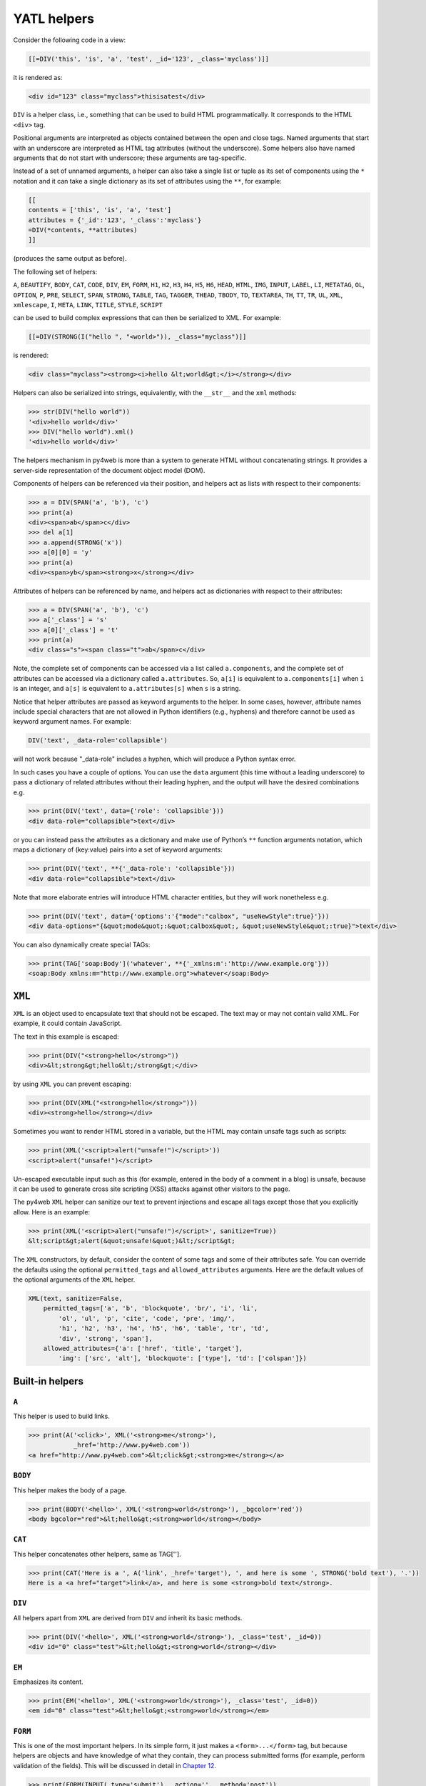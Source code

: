============
YATL helpers
============

Consider the following code in a view:

.. code:: html

   [[=DIV('this', 'is', 'a', 'test', _id='123', _class='myclass')]]

it is rendered as:

.. code:: html

   <div id="123" class="myclass">thisisatest</div>

``DIV`` is a helper class, i.e., something that can be used to build
HTML programmatically. It corresponds to the HTML ``<div>`` tag.

Positional arguments are interpreted as objects contained between the
open and close tags. Named arguments that start with an underscore are
interpreted as HTML tag attributes (without the underscore). Some
helpers also have named arguments that do not start with underscore;
these arguments are tag-specific.

Instead of a set of unnamed arguments, a helper can also take a single
list or tuple as its set of components using the ``*`` notation and it
can take a single dictionary as its set of attributes using the ``**``,
for example:

.. code:: html

   [[
   contents = ['this', 'is', 'a', 'test']
   attributes = {'_id':'123', '_class':'myclass'}
   =DIV(*contents, **attributes)
   ]]

(produces the same output as before).

The following set of helpers:

``A``, ``BEAUTIFY``, ``BODY``, ``CAT``, ``CODE``, ``DIV``, ``EM``,
``FORM``, ``H1``, ``H2``, ``H3``, ``H4``, ``H5``, ``H6``, ``HEAD``,
``HTML``, ``IMG``, ``INPUT``, ``LABEL``, ``LI``, ``METATAG``,
``OL``, ``OPTION``, ``P``, ``PRE``, ``SELECT``, ``SPAN``, ``STRONG``,
``TABLE``, ``TAG``, ``TAGGER``, ``THEAD``, ``TBODY``, ``TD``,
``TEXTAREA``, ``TH``, ``TT``, ``TR``, ``UL``, ``XML``, ``xmlescape``,
``I``, ``META``, ``LINK``, ``TITLE``, ``STYLE``, ``SCRIPT``

can be used to build complex expressions that can then be serialized to
XML. For example:

.. code:: html

   [[=DIV(STRONG(I("hello ", "<world>")), _class="myclass")]]

is rendered:

.. code:: html

   <div class="myclass"><strong><i>hello &lt;world&gt;</i></strong></div>

Helpers can also be serialized into strings, equivalently, with the
``__str__`` and the ``xml`` methods:

.. code:: python

   >>> str(DIV("hello world"))
   '<div>hello world</div>'
   >>> DIV("hello world").xml()
   '<div>hello world</div>'

The helpers mechanism in py4web is more than a system to generate HTML
without concatenating strings. It provides a server-side representation
of the document object model (DOM).

Components of helpers can be referenced via their position, and helpers
act as lists with respect to their components:

.. code:: python

   >>> a = DIV(SPAN('a', 'b'), 'c')
   >>> print(a)
   <div><span>ab</span>c</div>
   >>> del a[1]
   >>> a.append(STRONG('x'))
   >>> a[0][0] = 'y'
   >>> print(a)
   <div><span>yb</span><strong>x</strong></div>

Attributes of helpers can be referenced by name, and helpers act as
dictionaries with respect to their attributes:

.. code:: python

   >>> a = DIV(SPAN('a', 'b'), 'c')
   >>> a['_class'] = 's'
   >>> a[0]['_class'] = 't'
   >>> print(a)
   <div class="s"><span class="t">ab</span>c</div>

Note, the complete set of components can be accessed via a list called
``a.components``, and the complete set of attributes can be accessed via
a dictionary called ``a.attributes``. So, ``a[i]`` is equivalent to
``a.components[i]`` when ``i`` is an integer, and ``a[s]`` is equivalent
to ``a.attributes[s]`` when ``s`` is a string.

Notice that helper attributes are passed as keyword arguments to the
helper. In some cases, however, attribute names include special
characters that are not allowed in Python identifiers (e.g., hyphens)
and therefore cannot be used as keyword argument names. For example:

.. code:: python

   DIV('text', _data-role='collapsible')

will not work because "_data-role" includes a hyphen, which will produce
a Python syntax error.

In such cases you have a couple of options. You can use the ``data``
argument (this time without a leading underscore) to pass a dictionary
of related attributes without their leading hyphen, and the output will
have the desired combinations e.g.

.. code:: python

   >>> print(DIV('text', data={'role': 'collapsible'}))
   <div data-role="collapsible">text</div>

or you can instead pass the attributes as a dictionary and make use of
Python’s ``**`` function arguments notation, which maps a dictionary of
(key:value) pairs into a set of keyword arguments:

.. code:: python

   >>> print(DIV('text', **{'_data-role': 'collapsible'}))
   <div data-role="collapsible">text</div>

Note that more elaborate entries will introduce HTML character entities,
but they will work nonetheless e.g.

.. code:: python

   >>> print(DIV('text', data={'options':'{"mode":"calbox", "useNewStyle":true}'}))
   <div data-options="{&quot;mode&quot;:&quot;calbox&quot;, &quot;useNewStyle&quot;:true}">text</div>

You can also dynamically create special TAGs:

.. code:: python

   >>> print(TAG['soap:Body']('whatever', **{'_xmlns:m':'http://www.example.org'}))
   <soap:Body xmlns:m="http://www.example.org">whatever</soap:Body>


``XML``
-------

``XML`` is an object used to encapsulate text that should not be
escaped. The text may or may not contain valid XML. For example, it
could contain JavaScript.

The text in this example is escaped:

.. code:: python

   >>> print(DIV("<strong>hello</strong>"))
   <div>&lt;strong&gt;hello&lt;/strong&gt;</div>

by using ``XML`` you can prevent escaping:

.. code:: python

   >>> print(DIV(XML("<strong>hello</strong>")))
   <div><strong>hello</strong></div>

Sometimes you want to render HTML stored in a variable, but the HTML may
contain unsafe tags such as scripts:

.. code:: python

   >>> print(XML('<script>alert("unsafe!")</script>'))
   <script>alert("unsafe!")</script>

Un-escaped executable input such as this (for example, entered in the
body of a comment in a blog) is unsafe, because it can be used to
generate cross site scripting (XSS) attacks against other visitors to
the page.

The py4web ``XML`` helper can sanitize our text to prevent injections
and escape all tags except those that you explicitly allow. Here is an
example:

.. code:: python

   >>> print(XML('<script>alert("unsafe!")</script>', sanitize=True))
   &lt;script&gt;alert(&quot;unsafe!&quot;)&lt;/script&gt;

The ``XML`` constructors, by default, consider the content of some tags
and some of their attributes safe. You can override the defaults using
the optional ``permitted_tags`` and ``allowed_attributes`` arguments.
Here are the default values of the optional arguments of the ``XML``
helper.

.. code:: python

   XML(text, sanitize=False,
       permitted_tags=['a', 'b', 'blockquote', 'br/', 'i', 'li',
           'ol', 'ul', 'p', 'cite', 'code', 'pre', 'img/',
           'h1', 'h2', 'h3', 'h4', 'h5', 'h6', 'table', 'tr', 'td',
           'div', 'strong', 'span'],
       allowed_attributes={'a': ['href', 'title', 'target'],
           'img': ['src', 'alt'], 'blockquote': ['type'], 'td': ['colspan']})


Built-in helpers
----------------

``A``
~~~~~

This helper is used to build links.

.. code:: python

   >>> print(A('<click>', XML('<strong>me</strong>'),
               _href='http://www.py4web.com'))
   <a href="http://www.py4web.com">&lt;click&gt;<strong>me</strong></a>

``BODY``
~~~~~~~~

This helper makes the body of a page.

.. code:: python

   >>> print(BODY('<hello>', XML('<strong>world</strong>'), _bgcolor='red'))
   <body bgcolor="red">&lt;hello&gt;<strong>world</strong></body>

``CAT``
~~~~~~~

This helper concatenates other helpers, same as TAG[''].

.. code:: python

   >>> print(CAT('Here is a ', A('link', _href='target'), ', and here is some ', STRONG('bold text'), '.'))
   Here is a <a href="target">link</a>, and here is some <strong>bold text</strong>.

``DIV``
~~~~~~~

All helpers apart from ``XML`` are derived from ``DIV`` and inherit its
basic methods.

.. code:: python

   >>> print(DIV('<hello>', XML('<strong>world</strong>'), _class='test', _id=0))
   <div id="0" class="test">&lt;hello&gt;<strong>world</strong></div>

``EM``
~~~~~~

Emphasizes its content.

.. code:: python

   >>> print(EM('<hello>', XML('<strong>world</strong>'), _class='test', _id=0))
   <em id="0" class="test">&lt;hello&gt;<strong>world</strong></em>

``FORM``
~~~~~~~~

This is one of the most important helpers. In its simple form, it just
makes a ``<form>...</form>`` tag, but because helpers are objects and
have knowledge of what they contain, they can process submitted forms
(for example, perform validation of the fields). This will be discussed
in detail in `Chapter 12 <#chapter-12>`__.

.. code:: python

   >>> print(FORM(INPUT(_type='submit'), _action='', _method='post'))
   <form action="" method="post"><input type="submit"/></form>

``H1``, ``H2``, ``H3``, ``H4``, ``H5``, ``H6``
~~~~~~~~~~~~~~~~~~~~~~~~~~~~~~~~~~~~~~~~~~~~~~

These helpers are for paragraph headings and subheadings.

.. code:: python

   >>> print(H1('<hello>', XML('<strong>world</strong>'), _class='test', _id=0))
   <h1 id="0" class="test">&lt;hello&gt;<strong>world</strong></h1>

``HEAD``
~~~~~~~~

For tagging the HEAD of an HTML page.

.. code:: python

   >>> print(HEAD(TITLE('<hello>', XML('<strong>world</strong>'))))
   <head><title>&lt;hello&gt;<strong>world</strong></title></head>

``HTML``
~~~~~~~~

For tagging an HTML page.

.. code:: python

   >>> print(HTML(BODY('<hello>', XML('<strong>world</strong>'))))
   <html><body>&lt;hello&gt;<strong>world</strong></body></html>

``I``
~~~~~

This helper makes its contents italic.

.. code:: python

   >>> print(I('<hello>', XML('<strong>world</strong>'), _class='test', _id=0))
   <i id="0" class="test">&lt;hello&gt;<strong>world</strong></i>

``IMG``
~~~~~~~

It can be used to embed images into HTML.

.. code:: python

   >>> print(IMG(_src='http://example.com/image.png', _alt='test'))
   <img alt="test" src="http://example.com/image.png"/>

Here is a combination of A, IMG, and URL helpers for including a static
image with a link:

.. code:: python

   >>> print(A(IMG(_src=URL('static', 'logo.png'), _alt="My Logo"),
   ... _href=URL('default', 'index')))
   <a href="/default/index"><img alt="My Logo" src="/static/logo.png"/></a>

.. FIXME: URL('static', ...) is broken on py4web shell

``INPUT``
~~~~~~~~~

Creates an ``<input.../>`` tag. An input tag may not contain other tags,
and is closed by ``/>`` instead of ``>``. The input tag has an optional
attribute ``_type`` that can be set to “text” (the default), “submit”,
“checkbox”, or “radio”.

.. code:: python

   >>> print(INPUT(_name='test', _value='a'))
   <input name="test" value="a"/>

For radio buttons use the ``_checked`` attribute:

.. code:: python

   >>> for v in ['a', 'b', 'c']:
   ...     print(INPUT(_type='radio', _name='test', _value=v, _checked=v=='b'), v)
   ... 
   <input name="test" type="radio" value="a"/> a
   <input checked="checked" name="test" type="radio" value="b"/> b
   <input name="test" type="radio" value="c"/> c

and similarly for checkboxes:

.. code:: python

   >>> print(INPUT(_type='checkbox', _name='test', _value='a', _checked=True))
   <input checked="checked" name="test" type="checkbox" value="a"/>
   >>> print(INPUT(_type='checkbox', _name='test', _value='a', _checked=False))
   <input name="test" type="checkbox" value="a"/>

``LABEL``
~~~~~~~~~

It is used to create a LABEL tag for an INPUT field.

.. code:: python

   >>> print(LABEL('<hello>', XML('<strong>world</strong>'), _class='test', _id=0))
   <label id="0" class="test">&lt;hello&gt;<strong>world</strong></label>

``LI``
~~~~~~

It makes a list item and should be contained in a ``UL`` or ``OL`` tag.

.. code:: python

   >>> print(LI('<hello>', XML('<strong>world</strong>'), _class='test', _id=0))
   <li id="0" class="test">&lt;hello&gt;<strong>world</strong></li>

``OL``
~~~~~~

It stands for ordered list. The list should contain LI tags.

.. code:: python

   >>> print(OL(LI('<hello>'), LI(XML('<strong>world</strong>')), _class='test', _id=0))
   <ol class="test" id="0"><li>&lt;hello&gt;</li><li><strong>world</strong></li></ol>

``OPTION``
~~~~~~~~~~

This should only be used as argument of a ``SELECT``.

.. code:: python

   >>> print(OPTION('<hello>', XML('<strong>world</strong>'), _value='a'))
   <option value="a">&lt;hello&gt;<strong>world</strong></option>

For selected options use the ``_selected`` attribute:

.. code:: python

   >>> print(OPTION('Thank You', _value='ok', _selected=True))
   <option selected="selected" value="ok">Thank You</option>

``P``
~~~~~

This is for tagging a paragraph.

.. code:: python

   >>> print(P('<hello>', XML('<strong>world</strong>'), _class='test', _id=0))
   <p id="0" class="test">&lt;hello&gt;<strong>world</strong></p>

``PRE``
~~~~~~~

Generates a ``<pre>...</pre>`` tag for displaying pre-formatted text.
The ``CODE`` helper is generally preferable for code listings.

.. code:: python

   >>> print(SELECT(OPTION('first', _value='1'), OPTION('second', _value='2'), _class='test', _id=0))
   <pre id="0" class="test">&lt;hello&gt;<strong>world</strong></pre>

``SCRIPT``
~~~~~~~~~~

This is include or link a script, such as JavaScript.

.. code:: python

   >>> print(SCRIPT('console.log("hello world");', _type='text/javascript'))
   <script type="text/javascript">console.log("hello world");</script>

``SELECT``
~~~~~~~~~~

Makes a ``<select>...</select>`` tag. This is used with the ``OPTION``
helper.

.. code:: python

   >>> print(SELECT(OPTION('first', _value='1'), OPTION('second', _value='2'),
   ... _class='test', _id=0))
   <select class="test" id="0"><option value="1">first</option><option value="2">second</option></select>

``SPAN``
~~~~~~~~

Similar to ``DIV`` but used to tag inline (rather than block) content.

.. code:: python

   >>> print(SPAN('<hello>', XML('<strong>world</strong>'), _class='test', _id=0))
   <span id="0" class="test">&lt;hello&gt;<strong>world</strong></span>

``STYLE``
~~~~~~~~~

Similar to script, but used to either include or link CSS code. Here the
CSS is included:

.. code:: python

   >>> print(STYLE(XML('body {color: white}')))
   <style>body {color: white}</style>

and here it is linked:

.. code:: python

   >>> print(STYLE(_src='style.css'))
   <style src="style.css"></style>

``TABLE``, ``TR``, ``TD``
~~~~~~~~~~~~~~~~~~~~~~~~~

These tags (along with the optional ``THEAD`` and ``TBODY`` helpers) are
used to build HTML tables.

.. code:: python

   >>> print(TABLE(TR(TD('a'), TD('b')), TR(TD('c'), TD('d'))))
   <table><tr><td>a</td><td>b</td></tr><tr><td>c</td><td>d</td></tr></table>

``TR`` expects ``TD`` content.

It is easy to convert a Python array into an HTML table using Python’s
``*`` function arguments notation, which maps list elements to
positional function arguments.

Here, we will do it line by line:

.. code:: python

   >>> table = [['a', 'b'], ['c', 'd']]
   >>> print(TABLE(TR(*map(TD, table[0])), TR(*map(TD, table[1]))))
   <table><tr><td>a</td><td>b</td></tr><tr><td>c</td><td>d</td></tr></table>

Here we do all lines at once:

.. code:: python

   >>> table = [['a', 'b'], ['c', 'd']]
   >>> print(TABLE(*[TR(*map(TD, rows)) for rows in table]))
   <table><tr><td>a</td><td>b</td></tr><tr><td>c</td><td>d</td></tr></table>

``TBODY``
~~~~~~~~~

This is used to tag rows contained in the table body, as opposed to
header or footer rows. It is optional.

.. code:: python

   >>> print(TBODY(TR(TD('<hello>')), _class='test', _id=0))
   <tbody id="0" class="test"><tr><td>&lt;hello&gt;</td></tr></tbody>

``TEXTAREA``
~~~~~~~~~~~~

This helper makes a ``<textarea>...</textarea>`` tag.

.. code:: python

   >>> print(TEXTAREA('<hello>', XML('<strong>world</strong>'), _class='test',
   ... _cols="40", _rows="10"))
   <textarea class="test" cols="40" rows="10">&lt;hello&gt;<strong>world</strong></textarea>

``TH``
~~~~~~

This is used instead of ``TD`` in table headers.

.. code:: python

   >>> print(TH('<hello>', XML('<strong>world</strong>'), _class='test', _id=0))
   <th id="0" class="test">&lt;hello&gt;<strong>world</strong></th>

``THEAD``
~~~~~~~~~

This is used to tag table header rows.

.. code:: python

   >>> print(THEAD(TR(TH('<hello>')), _class='test', _id=0))
   <thead id="0" class="test"><tr><th>&lt;hello&gt;</th></tr></thead>

``TITLE``
~~~~~~~~~

This is used to tag the title of a page in an HTML header.

.. code:: python

   >>> print(TITLE('<hello>', XML('<strong>world</strong>')))
   <title>&lt;hello&gt;<strong>world</strong></title>

``TT``
~~~~~~

Tags text as typewriter (monospaced) text.

.. code:: python

   >>> print(TT('<hello>', XML('<strong>world</strong>'), _class='test', _id=0))
   <tt id="0" class="test">&lt;hello&gt;<strong>world</strong></tt>

``UL``
~~~~~~

It stands for unordered list. The list should contain LI tags.

.. code:: python

   >>> print(UL(LI('<hello>'), LI(XML('<strong>world</strong>')), _class='test', _id=0))
   <ul class="test" id="0"><li>&lt;hello&gt;</li><li><strong>world</strong></li></ul>

``URL``
~~~~~~~

.. FIXME: maybe this section should go in another chapter

The URL helper is not part of yatl package, instead it is provided by py4web.

Custom helpers
--------------

.. _TAG:

``TAG``
~~~~~~~

Sometimes you need to generate custom XML tags. py4web provides ``TAG``,
a universal tag generator.

.. code:: html

   [[=TAG.name('a', 'b', _c='d')]]

generates the following XML

.. code:: xml

   <name c="d">ab</name>

Arguments “a”, “b”, and “d” are automatically escaped; use the ``XML``
helper to suppress this behavior. Using ``TAG`` you can generate
HTML/XML tags not already provided by the API. TAGs can be nested, and
are serialized with ``str().`` An equivalent syntax is:

.. code:: html

   [[=TAG['name']('a', 'b', _c='d')]]

If the TAG object is created with an empty name, it can be used to
concatenate multiple strings and HTML helpers together without inserting
them into a surrounding tag, but this use is deprecated. Use the ``CAT``
helper instead.

Self-closing tags can be generated with the TAG helper. The tag name
must end with a “/”.

.. code:: html

   [[=TAG['link/'](_href='http://py4web.com')]]

generates the following XML:

.. code:: xml

   <link ref="http://py4web.com"/>

Notice that ``TAG`` is an object, and ``TAG.name`` or ``TAG['name']`` is
a function that returns a temporary helper class.

``BEAUTIFY``
------------

``BEAUTIFY`` is used to build HTML representations of compound objects,
including lists, tuples and dictionaries:

.. code:: html

   [[=BEAUTIFY({"a": ["hello", STRONG("world")], "b": (1, 2)})]]

``BEAUTIFY`` returns an XML-like object serializable to XML, with a nice
looking representation of its constructor argument. In this case, the
XML representation of:

.. code:: python

   {"a": ["hello", STRONG("world")], "b": (1, 2)}

will render as:

.. code:: html

   <table><tbody
   <tr><th>a</th><td><ul><li>hello</li><li><strong>world</strong></li></ul></td></tr>
   <tr><th>b</th><td>(1, 2)</td></tr>
   </tbody></table>

Server-side *DOM* and parsing
-----------------------------

.. FIXME: review needed

``elements``
~~~~~~~~~~~~

The DIV helper and all derived helpers provide the search methods
``element`` and ``elements``.

``element`` returns the first child element matching a specified
condition (or None if no match).

``elements`` returns a list of all matching children.

**element** and **elements** use the same syntax to specify the matching
condition, which allows for three possibilities that can be mixed and
matched: jQuery-like expressions, match by exact attribute value, match
using regular expressions.

Here is a simple example:

.. code:: python

   >>> a = DIV(DIV(DIV('a', _id='target', _class='abc')))
   >>> d = a.elements('div#target')
   >>> d[0][0] = 'changed'
   >>> print a
   <div><div><div id="target" class="abc">changed</div></div></div>

The un-named argument of ``elements`` is a string, which may contain:
the name of a tag, the id of a tag preceded by a pound symbol, the class
preceded by a dot, the explicit value of an attribute in square
brackets.

Here are 4 equivalent ways to search the previous tag by id:

.. code:: python

   d = a.elements('#target')
   d = a.elements('div#target')
   d = a.elements('div[id=target]')
   d = a.elements('div', _id='target')

Here are 4 equivalent ways to search the previous tag by class:

.. code:: python

   d = a.elements('.abc')
   d = a.elements('div.abc')
   d = a.elements('div[class=abc]')
   d = a.elements('div', _class='abc')

Any attribute can be used to locate an element (not just ``id`` and
``class``), including multiple attributes (the function element can take
multiple named arguments), but only the first matching element will be
returned.

Using the jQuery syntax “div#target” it is possible to specify multiple
search criteria separated by a comma:

.. code:: python

   a = DIV(SPAN('a', _id='t1'), DIV('b', _class='c2'))
   d = a.elements('span#t1, div.c2')

or equivalently

.. code:: python

   a = DIV(SPAN('a', _id='t1'), DIV('b', _class='c2'))
   d = a.elements('span#t1', 'div.c2')

If the value of an attribute is specified using a name argument, it can
be a string or a regular expression:

.. code:: python

   a = DIV(SPAN('a', _id='test123'), DIV('b', _class='c2'))
   d = a.elements('span', _id=re.compile('test\d{3}')

A special named argument of the DIV (and derived) helpers is ``find``.
It can be used to specify a search value or a search regular expression
in the text content of the tag. For example:

.. code:: python

   >>> a = DIV(SPAN('abcde'), DIV('fghij'))
   >>> d = a.elements(find='bcd')
   >>> print d[0]
   <span>abcde</span>

or

.. code:: python

   >>> a = DIV(SPAN('abcde'), DIV('fghij'))
   >>> d = a.elements(find=re.compile('fg\w{3}'))
   >>> print d[0]
   <div>fghij</div>

``components``
~~~~~~~~~~~~~~

Here’s an example of listing all elements in an html string:

.. code:: python

   >>> html = TAG('<a>xxx</a><b>yyy</b>')
   >>> for item in html.components:
   ...     print item
   ... 
   <a>xxx</a>
   <b>yyy</b>

``parent`` and ``siblings``
~~~~~~~~~~~~~~~~~~~~~~~~~~~

``parent`` returns the parent of the current element.

.. code:: python

   >>> a = DIV(SPAN('a'), DIV('b'))
   >>> s = a.element('span')
   >>> d = s.parent
   >>> d['_class']='abc'
   >>> print a
   <div class="abc"><span>a</span><div>b</div></div>
   >>> for e in s.siblings(): print e
   <div>b</div>

Replacing elements
~~~~~~~~~~~~~~~~~~

Elements that are matched can also be replaced or removed by specifying
the ``replace`` argument. Notice that a list of the original matching
elements is still returned as usual.

.. code:: python

   >>> a = DIV(SPAN('x'), DIV(SPAN('y'))
   >>> b = a.elements('span', replace=P('z')
   >>> print a
   <div><p>z</p><div><p>z</p></div>

``replace`` can be a callable. In this case it will be passed the
original element and it is expected to return the replacement element:

.. code:: python

   >>> a = DIV(SPAN('x'), DIV(SPAN('y'))
   >>> b = a.elements('span', replace=lambda t: P(t[0])
   >>> print a
   <div><p>x</p><div><p>y</p></div>

If ``replace=None``, matching elements will be removed completely.

.. code:: python

   >>> a = DIV(SPAN('x'), DIV(SPAN('y'))
   >>> b = a.elements('span', replace=None)
   >>> print a
   <div></div>

``flatten``
~~~~~~~~~~~

The flatten method recursively serializes the content of the children of
a given element into regular text (without tags):

.. code:: python

   >>> a = DIV(SPAN('this', DIV('is', STRONG('a'))), SPAN('test'))
   >>> print a.flatten()
   thisisatest

Flatten can be passed an optional argument, ``render``, i.e. a function
that renders/flattens the content using a different protocol. Here is an
example to serialize some tags into Markmin wiki syntax:

.. code:: python

   >>> a = DIV(H1('title'), P('example of a ', A('link', _href='#test')))
   >>> from gluon.html import markmin_serializer
   >>> print a.flatten(render=markmin_serializer)
   # titles

   example of *a link * 

At the time of writing we provide ``markmin_serializer`` and
``markdown_serializer``.

Parsing
~~~~~~~

The TAG object is also an XML/HTML parser. It can read text and convert
into a tree structure of helpers. This allows manipulation using the API
above:

.. code:: python

   >>> html = '<h1>Title</h1><p>this is a <span>test</span></p>'
   >>> parsed_html = TAG(html)
   >>> parsed_html.element('span')[0]='TEST'
   >>> print parsed_html
   <h1>Title</h1><p>this is a <span>TEST</span></p>

Page layout
-----------

Views can extend and include other views in a tree-like structure.

For example, we can think of a view “index.html” that extends
“layout.html” and includes “body.html”. At the same time, “layout.html”
may include “header.html” and “footer.html”.

The root of the tree is what we call a layout view. Just like any other
HTML template file, you can edit it using the py4web administrative
interface. The file name “layout.html” is just a convention.

Here is a minimalist page that extends the “layout.html” view and
includes the “page.html” view:

.. code:: python

   [[extend 'layout.html']]
   <h1>Hello World</h1>
   [[include 'page.html']]

The extended layout file must contain an ``[[include]]`` directive,
something like:

.. code:: python

   <html>
     <head>
       <title>Page Title</title>
     </head>
     <body>
       [[include]]
     </body>
   </html>

When the view is called, the extended (layout) view is loaded, and the
calling view replaces the ``[[include]]`` directive inside the layout.
Processing continues recursively until all ``extend`` and ``include``
directives have been processed. The resulting template is then
translated into Python code. Note, when an application is bytecode
compiled, it is this Python code that is compiled, not the original view
files themselves. So, the bytecode compiled version of a given view is a
single .pyc file that includes the Python code not just for the original
view file, but for its entire tree of extended and included views.

   ``extend``, ``include``, ``block`` and ``super`` are special template
   directives, not Python commands.

Any content or code that precedes the ``[[extend ...]]`` directive will
be inserted (and therefore executed) before the beginning of the
extended view’s content/code. Although this is not typically used to
insert actual HTML content before the extended view’s content, it can be
useful as a means to define variables or functions that you want to make
available to the extended view. For example, consider a view
“index.html”:

.. code:: python

   [[sidebar_enabled=True]]
   [[extend 'layout.html']]
   <h1>Home Page</h1>

and an excerpt from “layout.html”:

.. code:: python

   [[if sidebar_enabled:]]
       <div id="sidebar">
           Sidebar Content
       </div>
   [[pass]]

Because the ``sidebar_enabled`` assignment in “index.html” comes before
the ``extend``, that line gets inserted before the beginning of
“layout.html”, making ``sidebar_enabled`` available anywhere within the
“layout.html” code (a somewhat more sophisticated version of this is
used in the **welcome** app).

It is also worth pointing out that the variables returned by the
controller function are available not only in the function’s main view,
but in all of its extended and included views as well.

The argument of an ``extend`` or ``include`` (i.e., the extended or
included view name) can be a Python variable (though not a Python
expression). However, this imposes a limitation – views that use
variables in ``extend`` or ``include`` statements cannot be bytecode
compiled. As noted above, bytecode-compiled views include the entire
tree of extended and included views, so the specific extended and
included views must be known at compile time, which is not possible if
the view names are variables (whose values are not determined until run
time). Because bytecode compiling views can provide a significant speed
boost, using variables in ``extend`` and ``include`` should generally be
avoided if possible.

In some cases, an alternative to using a variable in an ``include`` is
simply to place regular ``[[include ...]]`` directives inside an
``if...else`` block.

.. code:: html

   [[if some_condition:]]
   [[include 'this_view.html']]
   [[else:]]
   [[include 'that_view.html']]
   [[pass]]

The above code does not present any problem for bytecode compilation
because no variables are involved. Note, however, that the bytecode
compiled view will actually include the Python code for both
“this_view.html” and “that_view.html”, though only the code for one of
those views will be executed, depending on the value of
``some_condition``.

Keep in mind, this only works for ``include`` – you cannot place
``[[extend ...]]`` directives inside ``if...else`` blocks.

Layouts are used to encapsulate page commonality (headers, footers,
menus), and though they are not mandatory, they will make your
application easier to write and maintain. In particular, we suggest
writing layouts that take advantage of the following variables that can
be set in the controller. Using these well known variables will help
make your layouts interchangeable:

::

   response.title
   response.subtitle
   response.meta.author
   response.meta.keywords
   response.meta.description
   response.flash
   response.menu
   response.files

Except for ``menu`` and ``files``, these are all strings and their
meaning should be obvious.

``response.menu`` menu is a list of 3-tuples or 4-tuples. The three
elements are: the link name, a boolean representing whether the link is
active (is the current link), and the URL of the linked page. For
example:

.. code:: python

   response.menu = [('Google', False, 'http://www.google.com', []),
                    ('Index',  True,  URL('index'), [])]

The fourth tuple element is an optional sub-menu.

``response.files`` is a list of CSS and JS files that are needed by your
page.

We also recommend that you use:

.. code:: html

   [[include 'py4web_ajax.html']]

in the HTML head, since this will include the jQuery libraries and
define some backward-compatible JavaScript functions for special effects
and Ajax. “py4web_ajax.html” includes the ``response.meta`` tags in the
view, jQuery base, the calendar datepicker, and all required CSS and JS
``response.files``.

Default page layout
~~~~~~~~~~~~~~~~~~~

The “views/layout.html” that ships with the py4web scaffolding
application **welcome** (stripped down of some optional parts) is quite
complex but it has the following structure:

.. code:: html

   <!DOCTYPE html>
   <head>
     <meta charset="utf-8" />
     <title>[[=response.title or request.application]]</title>
     ...
     <script src="[[=URL('static', 'js/modernizr.custom.js')]]"></script>

     [[
     response.files.append(URL('static', 'css/py4web.css'))
     response.files.append(URL('static', 'css/bootstrap.min.css'))
     response.files.append(URL('static', 'css/bootstrap-responsive.min.css'))
     response.files.append(URL('static', 'css/py4web_bootstrap.css'))
     ]]

     [[include 'py4web_ajax.html']]

     [[
     # using sidebars need to know what sidebar you want to use
     left_sidebar_enabled = globals().get('left_sidebar_enabled', False)
     right_sidebar_enabled = globals().get('right_sidebar_enabled', False)
     middle_columns = {0:'span12', 1:'span9', 2:'span6'}[
       (left_sidebar_enabled and 1 or 0)+(right_sidebar_enabled and 1 or 0)]
     ]]

     [[block head]][[end]]
   </head>

   <body>
     <!-- Navbar ================================================== -->
     <div class="navbar navbar-inverse navbar-fixed-top">
       <div class="flash">[[=response.flash or '']]</div>
       <div class="navbar-inner">
         <div class="container">
           [[=response.logo or '']]
           <ul id="navbar" class="nav pull-right">
             [[='auth' in globals() and auth.navbar(mode="dropdown") or '']]
           </ul>
           <div class="nav-collapse">
             [[if response.menu:]]
             [[=MENU(response.menu)]]
             [[pass]]
           </div><!--/.nav-collapse -->
         </div>
       </div>
     </div><!--/top navbar -->

     <div class="container">
       <!-- Masthead ================================================== -->
       <header class="mastheader row" id="header">
           <div class="span12">
               <div class="page-header">
                   <h1>
                       [[=response.title or request.application]]
                       <small>[[=response.subtitle or '']]</small>
                   </h1>
               </div>
           </div>
       </header>

       <section id="main" class="main row">
           [[if left_sidebar_enabled:]]
           <div class="span3 left-sidebar">
               [[block left_sidebar]]
               <h3>Left Sidebar</h3>
               <p></p>
               [[end]]
           </div>
           [[pass]]

           <div class="[[=middle_columns]]">
               [[block center]]
               [[include]]
               [[end]]
           </div>

           [[if right_sidebar_enabled:]]
           <div class="span3">
               [[block right_sidebar]]
               <h3>Right Sidebar</h3>
               <p></p>
               [[end]]
           </div>
           [[pass]]
       </section><!--/main-->

       <!-- Footer ================================================== -->
       <div class="row">
           <footer class="footer span12" id="footer">
               <div class="footer-content">
                   [[block footer]] <!-- this is default footer -->
                   ...
                   [[end]]
               </div>
           </footer>
       </div>

     </div> <!-- /container -->

     <!-- The javascript =============================================
          (Placed at the end of the document so the pages load faster) -->
     <script src="[[=URL('static', 'js/bootstrap.min.js')]]"></script>
     <script src="[[=URL('static', 'js/py4web_bootstrap.js')]]"></script>
     [[if response.google_analytics_id:]]
       <script src="[[=URL('static', 'js/analytics.js')]]"></script>
       <script type="text/javascript">
       analytics.initialize({
         'Google Analytics':{trackingId:'[[=response.google_analytics_id]]'}
       });</script>
     [[pass]]
   </body>
   </html>

There are a few features of this default layout that make it very easy
to use and customize:

-  It is written in HTML5 and uses the “modernizr” library for backward
   compatibility. The actual layout includes some extra conditional
   statements required by IE and they are omitted for brevity.
-  It displays both ``response.title`` and ``response.subtitle`` which
   can be set in a model or a controller. If they are not set, it adopts
   the application name as title.
-  It includes the ``py4web_ajax.html`` file in the header which
   generated all the link and script import statements.
-  It uses a modified version of Twitter Bootstrap for flexible layouts
   which works on mobile devices and re-arranges columns to fit small
   screens.
-  It uses “analytics.js” to connect to Google Analytics.
-  The ``[[=auth.navbar(...)]]`` displays a welcome to the current user
   and links to the auth functions like login, logout, register, change
   password, etc. depending on context. ``auth.navbar`` is a helper
   factory and its output can be manipulated as any other helper. It is
   placed in an expression to check for auth definition, the expression
   evaluates to ’’ in case auth is undefined.
-  The ``[[=MENU(response.menu)]]`` displays the menu structure as
   ``<ul>...</ul>``.
-  ``[[include]]`` is replaced by the content of the extending view when
   the page is rendered.
-  By default it uses a conditional three column (the left and right
   sidebars can be turned off by the extending views)
-  It uses the following classes: page-header, main, footer.
-  It contains the following blocks: head, left_sidebar, center,
   right_sidebar, footer.

In views, you can turn on and customize sidebars as follows:

.. code:: html

   [[left_sidebar_enabled=True]]
   [[extend 'layout.html']]

   This text goes in center

   [[block left_sidebar]]
   This text goes in sidebar
   [[end]]

Customizing the default layout
~~~~~~~~~~~~~~~~~~~~~~~~~~~~~~

Customizing the default layout without editing is easy because the
welcome application is based on Twitter Bootstrap which is well
documented and supports themes. In py4web four static files which are
relevant to style:

-  “css/py4web.css” contains py4web specific styles
-  “css/bootstrap.min.css” contains the Twitter Bootstrap CSS style
-  “css/py4web_bootstrap.css” which overrides some Bootstrap styles to
   conform to py4web needs.
-  “js/bootstrap.min.js” which includes the libraries for menu effects,
   modals, panels.

To change colors and background images, try append the following code to
layout.html header:

.. code:: css

   <style>
   body { background: url('images/background.png') repeat-x #3A3A3A; }
   a { color: #349C01; }
   .page-header h1 { color: #349C01; }
   .page-header h2 { color: white; font-style: italic; font-size: 14px;}
   .statusbar { background: #333333; border-bottom: 5px #349C01 solid; }
   .statusbar a { color: white; }
   .footer { border-top: 5px #349C01 solid; }
   </style>

Of course you can also completely replace the “layout.html” and
“py4web.css” files with your own.

Mobile development
~~~~~~~~~~~~~~~~~~

Although the default layout.html is designed to be mobile-friendly, one
may sometimes need to use different views when a page is visited by a
mobile device.

To make developing for desktop and mobile devices easier, py4web
includes the ``@mobilize`` decorator. This decorator is applied to
actions that should have a normal view and a mobile view. This is
demonstrated here:

.. code:: python

   from gluon.contrib.user_agent_parser import mobilize
   @mobilize
   def index():
       return dict()

Notice that the decorator must be imported before using it in a
controller. When the “index” function is called from a regular browser
(desktop computer), py4web will render the returned dictionary using the
view “[controller]/index.html”. However, when it is called by a mobile
device, the dictionary will be rendered by
“[controller]/index.mobile.html”. Notice that mobile views have the
“mobile.html” extension.

Alternatively you can apply the following logic to make all views mobile
friendly:

.. code:: python

   if request.user_agent().is_mobile:
       response.view.replace('.html', '.mobile.html')

The task of creating the "\*.mobile.html" views is left to the developer
but we strongly suggest using the “jQuery Mobile” plugin which makes the
task very easy.

Functions in views
------------------

Consider this “layout.html”:

.. code:: python

   <html>
     <body>
       [[include]]
       <div class="sidebar">
         [[if 'mysidebar' in globals():]][[mysidebar()]][[else:]]
           my default sidebar
         [[pass]]
       </div>
     </body>
   </html>

and this extending view

.. code:: html

   [[def mysidebar():]]
   my new sidebar!!!
   [[return]]
   [[extend 'layout.html']]
   Hello World!!!

Notice the function is defined before the ``[[extend...]]`` statement –
this results in the function being created before the “layout.html” code
is executed, so the function can be called anywhere within
“layout.html”, even before the ``[[include]]``. Also notice the function
is included in the extended view without the ``=`` prefix.

The code generates the following output:

.. code:: html

   <html>
     <body>
       Hello World!!!
       <div class="sidebar">
         my new sidebar!!!
       </div>
     </body>
   </html>

Notice that the function is defined in HTML (although it could also
contain Python code) so that ``response.write`` is used to write its
content (the function does not return the content). This is why the
layout calls the view function using ``[[mysidebar()]]`` rather than
``[[=mysidebar()]]``. Functions defined in this way can take arguments.

Blocks in views
---------------

The main way to make a view more modular is by using
``[[block ...]]``\ s and this mechanism is an alternative to the
mechanism discussed in the previous section.

To understand how this works, consider apps based on the scaffolding app
welcome, which has a view layout.html. This view is extended by the view
``default/index.html`` via ``[[extend 'layout.html']]``. The contents of
layout.html predefine certain blocks with certain default content, and
these are therefore included into default/index.html.

You can override these default content blocks by enclosing your new
content inside the same block name. The location of the block in the
layout.html is not changed, but the contents is.

Here is a simplifed version. Imagine this is “layout.html”:

.. code:: python

   <html>
     <body>
       [[include]]
       <div class="sidebar">
         [[block mysidebar]]
           my default sidebar (this content to be replaced)
         [[end]]
       </div>
     </body>
   </html>

and this is a simple extending view ``default/index.html``:

.. code:: html

   [[extend 'layout.html']]
   Hello World!!!
   [[block mysidebar]]
   my new sidebar!!!
   [[end]]

It generates the following output, where the content is provided by the
over-riding block in the extending view, yet the enclosing DIV and class
comes from layout.html. This allows consistency across views:

.. code:: html

   <html>
     <body>
       Hello World!!!
       <div class="sidebar">
           my new sidebar!!!
       </div>
     </body>
   </html>

The real layout.html defines a number of useful blocks, and you can
easily add more to match the layout your desire.

You can have many blocks, and if a block is present in the extended view
but not in the extending view, the content of the extended view is used.
Also, notice that unlike with functions, it is not necessary to define
blocks before the ``[[extend ...]]`` – even if defined after the
``extend``, they can be used to make substitutions anywhere in the
extended view.

Inside a block, you can use the expression ``[[super]]`` to include the
content of the parent. For example, if we replace the above extending
view with:

.. code:: html

   [[extend 'layout.html']]
   Hello World!!!
   [[block mysidebar]]
   [[super]]
   my new sidebar!!!
   [[end]]

we get:

.. code:: html

   <html>
     <body>
       Hello World!!!
       <div class="sidebar">
           my default sidebar
           my new sidebar!
       </div>
     </body>
   </html>
